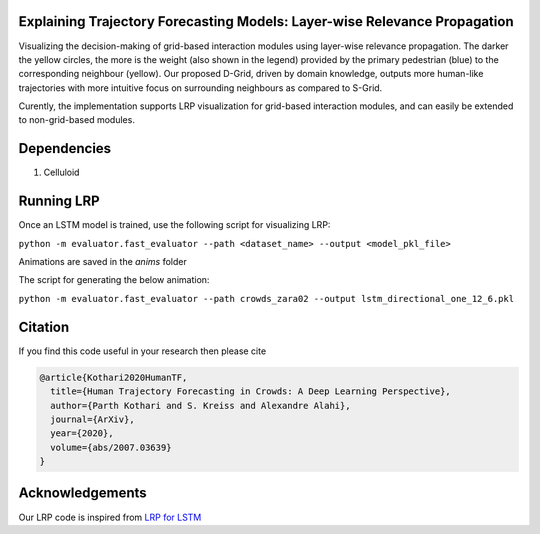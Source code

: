 Explaining Trajectory Forecasting Models: Layer-wise Relevance Propagation
=========================================================================

.. image:: docs/train/LRP.png

Visualizing the decision-making of grid-based interaction modules using layer-wise relevance propagation. The darker the yellow circles, the more is the weight (also shown in the legend) provided by the primary pedestrian (blue) to the corresponding neighbour (yellow). Our proposed D-Grid, driven by domain knowledge, outputs more human-like trajectories with more intuitive focus on surrounding neighbours as compared to S-Grid.

Curently, the implementation supports LRP visualization for grid-based interaction modules, and can easily be extended to non-grid-based modules. 


Dependencies
============

1. Celluloid


Running LRP
===========

Once an LSTM model is trained, use the following script for visualizing LRP:

``python -m evaluator.fast_evaluator --path <dataset_name> --output <model_pkl_file>``

Animations are saved in the *anims* folder

The script for generating the below animation:

``python -m evaluator.fast_evaluator --path crowds_zara02 --output lstm_directional_one_12_6.pkl``

.. image:: docs/train/LRP.gif


Citation
========

If you find this code useful in your research then please cite

.. code-block::

    @article{Kothari2020HumanTF,
      title={Human Trajectory Forecasting in Crowds: A Deep Learning Perspective},
      author={Parth Kothari and S. Kreiss and Alexandre Alahi},
      journal={ArXiv},
      year={2020},
      volume={abs/2007.03639}
    }


Acknowledgements
================

Our LRP code is inspired from `LRP for LSTM <https://github.com/ArrasL/LRP_for_LSTM>`_
